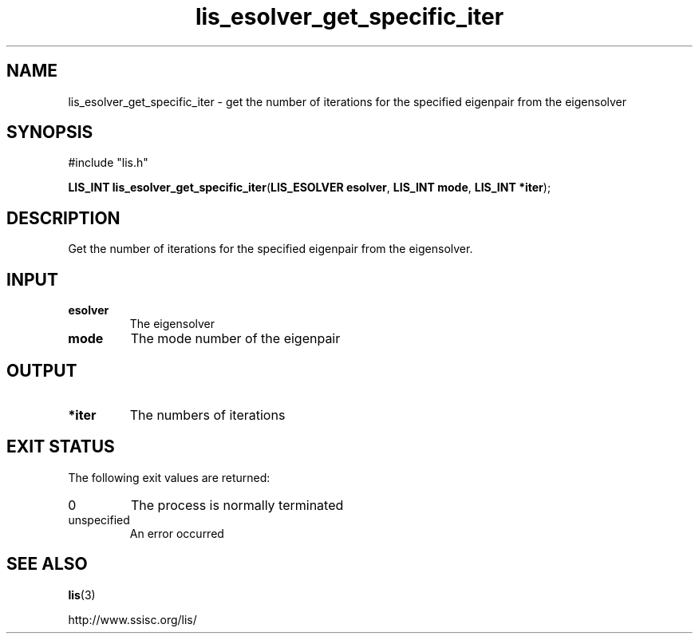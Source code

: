 .TH lis_esolver_get_specific_iter 3 "24 Jan 2021" "Man Page" "Lis Library Functions"

.SH NAME

lis_esolver_get_specific_iter \- get the number of iterations for the specified eigenpair from the eigensolver

.SH SYNOPSIS

#include "lis.h"

\fBLIS_INT lis_esolver_get_specific_iter\fR(\fBLIS_ESOLVER esolver\fR, \fBLIS_INT mode\fR, \fBLIS_INT *iter\fR);

.SH DESCRIPTION

Get the number of iterations for the specified eigenpair from the eigensolver.

.SH INPUT

.IP "\fBesolver\fR"
The eigensolver

.IP "\fBmode\fR"
The mode number of the eigenpair

.SH OUTPUT

.IP "\fB*iter\fR"
The numbers of iterations

.SH EXIT STATUS

The following exit values are returned:
.IP "0"
The process is normally terminated
.IP "unspecified"
An error occurred

.SH SEE ALSO

.BR lis (3)
.PP
http://www.ssisc.org/lis/

